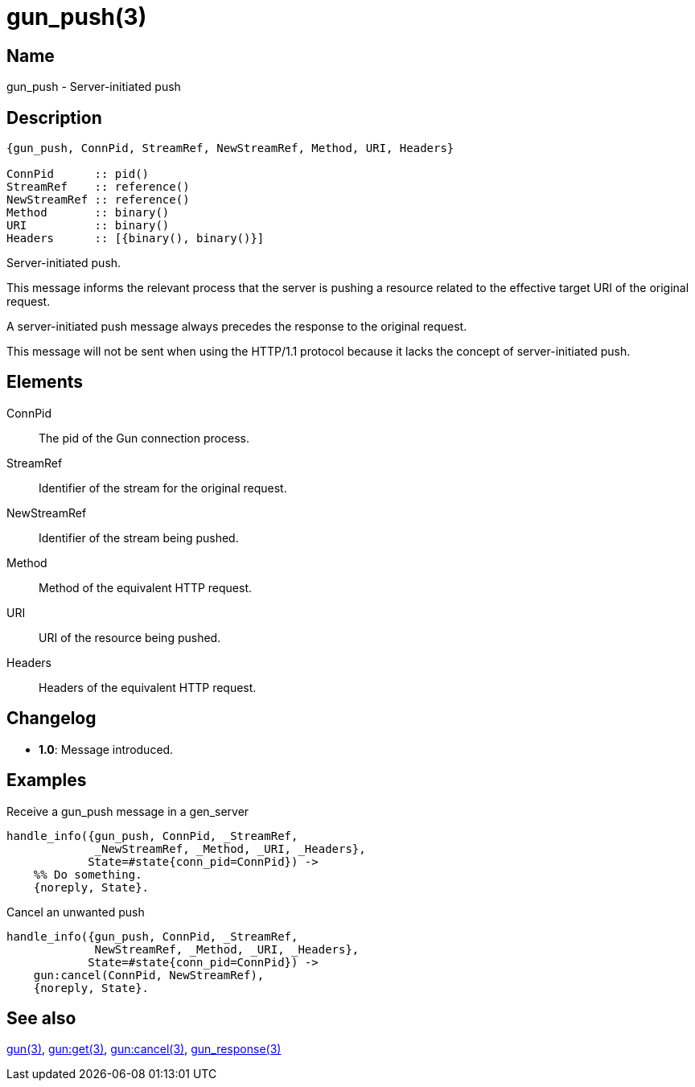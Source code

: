 = gun_push(3)

== Name

gun_push - Server-initiated push

== Description

[source,erlang]
----
{gun_push, ConnPid, StreamRef, NewStreamRef, Method, URI, Headers}

ConnPid      :: pid()
StreamRef    :: reference()
NewStreamRef :: reference()
Method       :: binary()
URI          :: binary()
Headers      :: [{binary(), binary()}]
----

Server-initiated push.

This message informs the relevant process that the server
is pushing a resource related to the effective target URI
of the original request.

A server-initiated push message always precedes the response
to the original request.

This message will not be sent when using the HTTP/1.1 protocol
because it lacks the concept of server-initiated push.

== Elements

ConnPid::

The pid of the Gun connection process.

StreamRef::

Identifier of the stream for the original request.

NewStreamRef::

Identifier of the stream being pushed.

Method::

Method of the equivalent HTTP request.

URI::

URI of the resource being pushed.

Headers::

Headers of the equivalent HTTP request.

== Changelog

* *1.0*: Message introduced.

== Examples

.Receive a gun_push message in a gen_server
[source,erlang]
----
handle_info({gun_push, ConnPid, _StreamRef,
             _NewStreamRef, _Method, _URI, _Headers},
            State=#state{conn_pid=ConnPid}) ->
    %% Do something.
    {noreply, State}.
----

.Cancel an unwanted push
[source,erlang]
----
handle_info({gun_push, ConnPid, _StreamRef,
             NewStreamRef, _Method, _URI, _Headers},
            State=#state{conn_pid=ConnPid}) ->
    gun:cancel(ConnPid, NewStreamRef),
    {noreply, State}.
----

== See also

link:man:gun(3)[gun(3)],
link:man:gun:get(3)[gun:get(3)],
link:man:gun:cancel(3)[gun:cancel(3)],
link:man:gun_response(3)[gun_response(3)]
